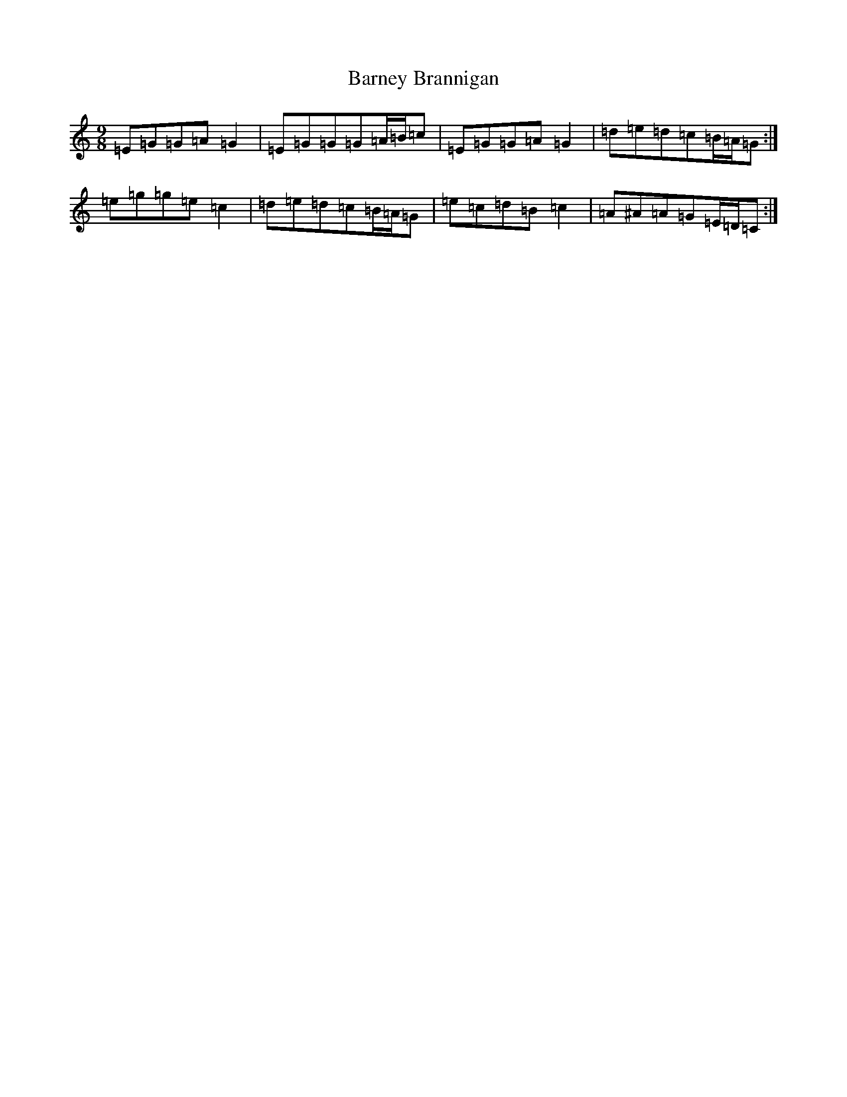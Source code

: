 X: 10212
T: Barney Brannigan
S: https://thesession.org/tunes/1429#setting30970
Z: D Major
R: slip jig
M: 9/8
L: 1/8
K: C Major
=E=G=G=A=G2|=E=G=G=G=A/2=B/2=c|=E=G=G=A=G2|=d=e=d=c=B/2=A/2=G:|=e=g=g=e=c2|=d=e=d=c=B/2=A/2=G|=e=c=d=B=c2|=A^A=A=G=E/2=D/2=C:|